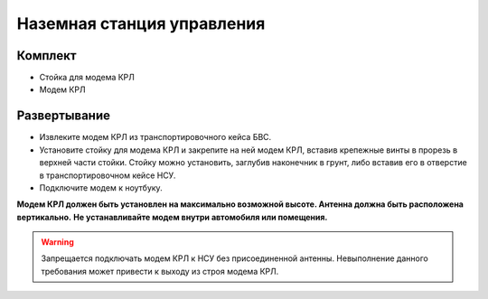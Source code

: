 Наземная станция управления
============================


Комплект
------------
* Стойка для модема КРЛ
* Модем КРЛ



Развертывание
-------------------

* Извлеките модем КРЛ из транспортировочного кейса БВС. 
* Установите стойку для модема КРЛ и закрепите на ней модем КРЛ, вставив крепежные винты в прорезь в верхней части стойки.
  Стойку можно установить, заглубив наконечник в грунт, либо вставив его в отверстие в транспортировочном кейсе НСУ.
* Подключите модем к ноутбуку.

**Модем КРЛ должен быть установлен на максимально возможной высоте. Антенна должна быть расположена вертикально.**
**Не устанавливайте модем внутри автомобиля или помещения.**

.. warning::  Запрещается подключать модем КРЛ к НСУ без присоединенной антенны. Невыполнение данного требования может привести к выходу из строя модема КРЛ.
